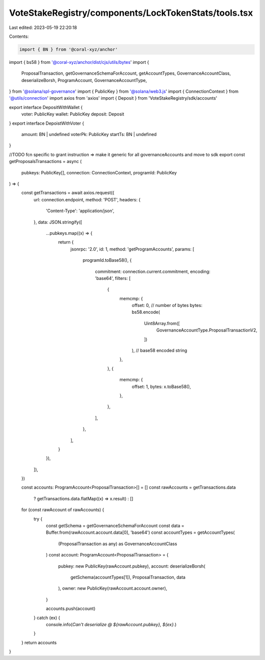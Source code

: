 VoteStakeRegistry/components/LockTokenStats/tools.tsx
=====================================================

Last edited: 2023-05-19 22:20:18

Contents:

.. code-block:: tsx

    import { BN } from '@coral-xyz/anchor'
import { bs58 } from '@coral-xyz/anchor/dist/cjs/utils/bytes'
import {
  ProposalTransaction,
  getGovernanceSchemaForAccount,
  getAccountTypes,
  GovernanceAccountClass,
  deserializeBorsh,
  ProgramAccount,
  GovernanceAccountType,
} from '@solana/spl-governance'
import { PublicKey } from '@solana/web3.js'
import { ConnectionContext } from '@utils/connection'
import axios from 'axios'
import { Deposit } from 'VoteStakeRegistry/sdk/accounts'

export interface DepositWithWallet {
  voter: PublicKey
  wallet: PublicKey
  deposit: Deposit
}
export interface DepoistWithVoter {
  amount: BN | undefined
  voterPk: PublicKey
  startTs: BN | undefined
}

//TODO fcn specific to grant instruction => make it generic for all governanceAccounts and move to sdk
export const getProposalsTransactions = async (
  pubkeys: PublicKey[],
  connection: ConnectionContext,
  programId: PublicKey
) => {
  const getTransactions = await axios.request({
    url: connection.endpoint,
    method: 'POST',
    headers: {
      'Content-Type': 'application/json',
    },
    data: JSON.stringify([
      ...pubkeys.map((x) => {
        return {
          jsonrpc: '2.0',
          id: 1,
          method: 'getProgramAccounts',
          params: [
            programId.toBase58(),
            {
              commitment: connection.current.commitment,
              encoding: 'base64',
              filters: [
                {
                  memcmp: {
                    offset: 0, // number of bytes
                    bytes: bs58.encode(
                      Uint8Array.from([
                        GovernanceAccountType.ProposalTransactionV2,
                      ])
                    ), // base58 encoded string
                  },
                },
                {
                  memcmp: {
                    offset: 1,
                    bytes: x.toBase58(),
                  },
                },
              ],
            },
          ],
        }
      }),
    ]),
  })

  const accounts: ProgramAccount<ProposalTransaction>[] = []
  const rawAccounts = getTransactions.data
    ? getTransactions.data.flatMap((x) => x.result)
    : []
  for (const rawAccount of rawAccounts) {
    try {
      const getSchema = getGovernanceSchemaForAccount
      const data = Buffer.from(rawAccount.account.data[0], 'base64')
      const accountTypes = getAccountTypes(
        (ProposalTransaction as any) as GovernanceAccountClass
      )
      const account: ProgramAccount<ProposalTransaction> = {
        pubkey: new PublicKey(rawAccount.pubkey),
        account: deserializeBorsh(
          getSchema(accountTypes[1]),
          ProposalTransaction,
          data
        ),
        owner: new PublicKey(rawAccount.account.owner),
      }

      accounts.push(account)
    } catch (ex) {
      console.info(`Can't deserialize @ ${rawAccount.pubkey}, ${ex}.`)
    }
  }
  return accounts
}


